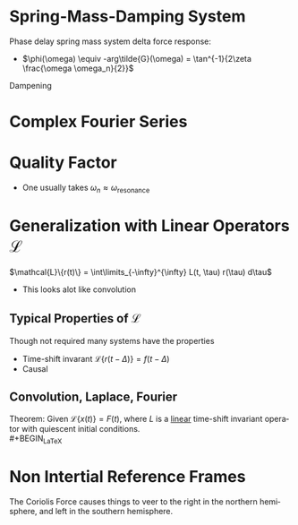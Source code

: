 #+TITLE:     
#+EMAIL:     
#+DATE:      
#+DESCRIPTION:
#+KEYWORDS:
#+LANGUAGE:  en
#+OPTIONS:   H:3 num:t toc:nil \n:nil @:t ::t |:t ^:t -:t f:t *:t <:t
#+OPTIONS:   TeX:t LaTeX:t skip:nil d:nil todo:t pri:nil tags:not-in-toc
#+INFOJS_OPT: view:nil toc:nil ltoc:t mouse:underline buttons:0 path:http://orgmode.org/org-info.js
#+EXPORT_SELECT_TAGS: export
#+EXPORT_EXCLUDE_TAGS: noexport
#+LINK_UP:   
#+LINK_HOME: 
#+XSLT:
#+STYLE: <link rel="stylesheet" type="text/css" href="cheatsheet.css" />
#+LaTeX_CLASS_OPTIONS: [landscape, twocolumn]
#+LaTeX_HEADER: \usepackage{../header}

* Spring-Mass-Damping System
  Phase delay spring mass system delta force response:
  - $\phi(\omega) \equiv -arg\tilde{G}(\omega) = \tan^{-1}{2\zeta \frac{\omega \omega_n}{2}}$
  Dampening
  #+BEGIN_LaTeX
    \begin{cases}
      Over Damped & \text{if } \zeta > 0\\
      Under Damped & \text{if } \zeta < 0\\
      Critically Damped & \text{if } \zeta = 0
    \end{cases}
  #+END_LaTeX
  
* Complex Fourier Series
    #+BEGIN_LaTeX
      \begin{math}
        \dfn \displaystyle\omega_n \equiv \frac{n \pi}{L}, L \equiv \text{ half period}
        \dfn \displaystyle c_n \equiv \frac{1}{2L} \int\limits_{-L}^{L} f(x) e^{-i \omega_n t}\\
        2 c_n = \begin{cases}
          a_{n} - i b_{n} & \text{for} n > 0\\
          a_{n} + i b_{n} & \text{for} n < 0\\
          a_0 & \text{for} n = 0
        \end{cases}\\
        \displaystyle f(x) = \sum\limits_{n=-\infty}^{\infty} c_n \exp(i \omega_n t) dt$
      \end{math}
    #+END_LaTeX

* Quality Factor
  #+BEGIN_LaTeX
      \begin{math}
        \dfn Q \equiv \text{ peak value of } G\cdot k=\frac{1}{2 \zeta}
        \dfn \text{Half power points: } \omega_1, \omega_2 \equiv \text{ freq s.t } G\cdot
        k=\frac{Q}{\sqrt{2}}
        \dfn \Delta \omega \equiv \omega_2 - \omega_2 = \frac{\omega_n}{Q}\\
      \end{math}
  #+END_LaTeX
  - One usually takes $\omega_n \approx \omega_{\text{resonance}}$

* Generalization with Linear Operators $\mathcal{L}$
  $\mathcal{L}\{r(t)\} = \int\limits_{-\infty}^{\infty} L(t, \tau) r(\tau) d\tau$
  - This looks alot like convolution

** Typical Properties of $\mathcal{L}$
   Though not required many systems have the properties
   - Time-shift invarant
     \dfn $\mathcal{L}\{r(t-\Delta)\} = f(t - \Delta)$
   - Causal
     
     
** Convolution, Laplace, Fourier
   Theorem: 
   Given $\mathcal{L}\{x(t)\} = F(t)$, where $L$ is a _linear_ time-shift invariant 
   operator with quiescent initial conditions.\\
   #+BEGIN_LaTeX
     \begin{math}
       \displaystyle x(t) = F(t) \otimes G(t) \equiv
       \int\limits_{-\infty}^{t} F(\tau)G(t-\tau) d\tau\\
       \bar{x}(t) = \bar{F}(t)\cdot\bar{G}(t)\\
       \tilde{x}(t) = \tilde{F}(t)\cdot\tilde{G}(t)
     \end{math}
     
   #+END_LaTeX
* Non Intertial Reference Frames
  #+BEGIN_LaTeX    
    \begin{math}
      \displaystyle \sum\limits_{F\in \text{Real}} \vec{F} + \sum\limits_{F\in
        \text{Fictitious}} \v{F}= m\cdot\v{a}_{rel}\\\\
      a_{rel} = 2\v{\omega}\times \v{v}^{rel} + \v{\dot{\omega}}\times\v{r}^{rel} +
      \v{a}_O + \v{\omega}\times(\v{\omega} \times\v{r}^{rel})\\
      \dfn
      \text{Coriolis Force: } -m (2\v{\omega}\times \v{v}^{rel})
      \dfn
      \text{Azimuthal Force: } -m \v{\dot{\omega}}\times\v{r}^{rel}
      \dfn
      \text{"Elevator Force": } -m \v{a}_O
      \dfn
      \text{Centrifugal Force: } -m(\v{\omega}\times(\v{\omega} \times\v{r}^{rel}))
    \end{math}
  #+END_LaTeX

  The Coriolis Force causes things to veer to the right in the northern hemisphere,
  and left in the southern hemisphere.
